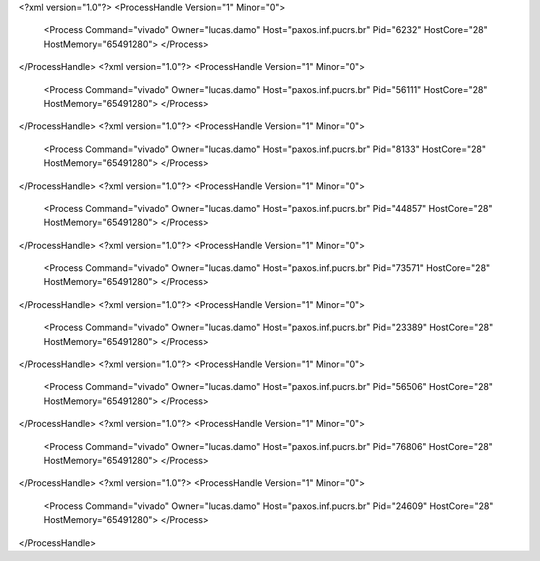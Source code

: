 <?xml version="1.0"?>
<ProcessHandle Version="1" Minor="0">
    <Process Command="vivado" Owner="lucas.damo" Host="paxos.inf.pucrs.br" Pid="6232" HostCore="28" HostMemory="65491280">
    </Process>
</ProcessHandle>
<?xml version="1.0"?>
<ProcessHandle Version="1" Minor="0">
    <Process Command="vivado" Owner="lucas.damo" Host="paxos.inf.pucrs.br" Pid="56111" HostCore="28" HostMemory="65491280">
    </Process>
</ProcessHandle>
<?xml version="1.0"?>
<ProcessHandle Version="1" Minor="0">
    <Process Command="vivado" Owner="lucas.damo" Host="paxos.inf.pucrs.br" Pid="8133" HostCore="28" HostMemory="65491280">
    </Process>
</ProcessHandle>
<?xml version="1.0"?>
<ProcessHandle Version="1" Minor="0">
    <Process Command="vivado" Owner="lucas.damo" Host="paxos.inf.pucrs.br" Pid="44857" HostCore="28" HostMemory="65491280">
    </Process>
</ProcessHandle>
<?xml version="1.0"?>
<ProcessHandle Version="1" Minor="0">
    <Process Command="vivado" Owner="lucas.damo" Host="paxos.inf.pucrs.br" Pid="73571" HostCore="28" HostMemory="65491280">
    </Process>
</ProcessHandle>
<?xml version="1.0"?>
<ProcessHandle Version="1" Minor="0">
    <Process Command="vivado" Owner="lucas.damo" Host="paxos.inf.pucrs.br" Pid="23389" HostCore="28" HostMemory="65491280">
    </Process>
</ProcessHandle>
<?xml version="1.0"?>
<ProcessHandle Version="1" Minor="0">
    <Process Command="vivado" Owner="lucas.damo" Host="paxos.inf.pucrs.br" Pid="56506" HostCore="28" HostMemory="65491280">
    </Process>
</ProcessHandle>
<?xml version="1.0"?>
<ProcessHandle Version="1" Minor="0">
    <Process Command="vivado" Owner="lucas.damo" Host="paxos.inf.pucrs.br" Pid="76806" HostCore="28" HostMemory="65491280">
    </Process>
</ProcessHandle>
<?xml version="1.0"?>
<ProcessHandle Version="1" Minor="0">
    <Process Command="vivado" Owner="lucas.damo" Host="paxos.inf.pucrs.br" Pid="24609" HostCore="28" HostMemory="65491280">
    </Process>
</ProcessHandle>
